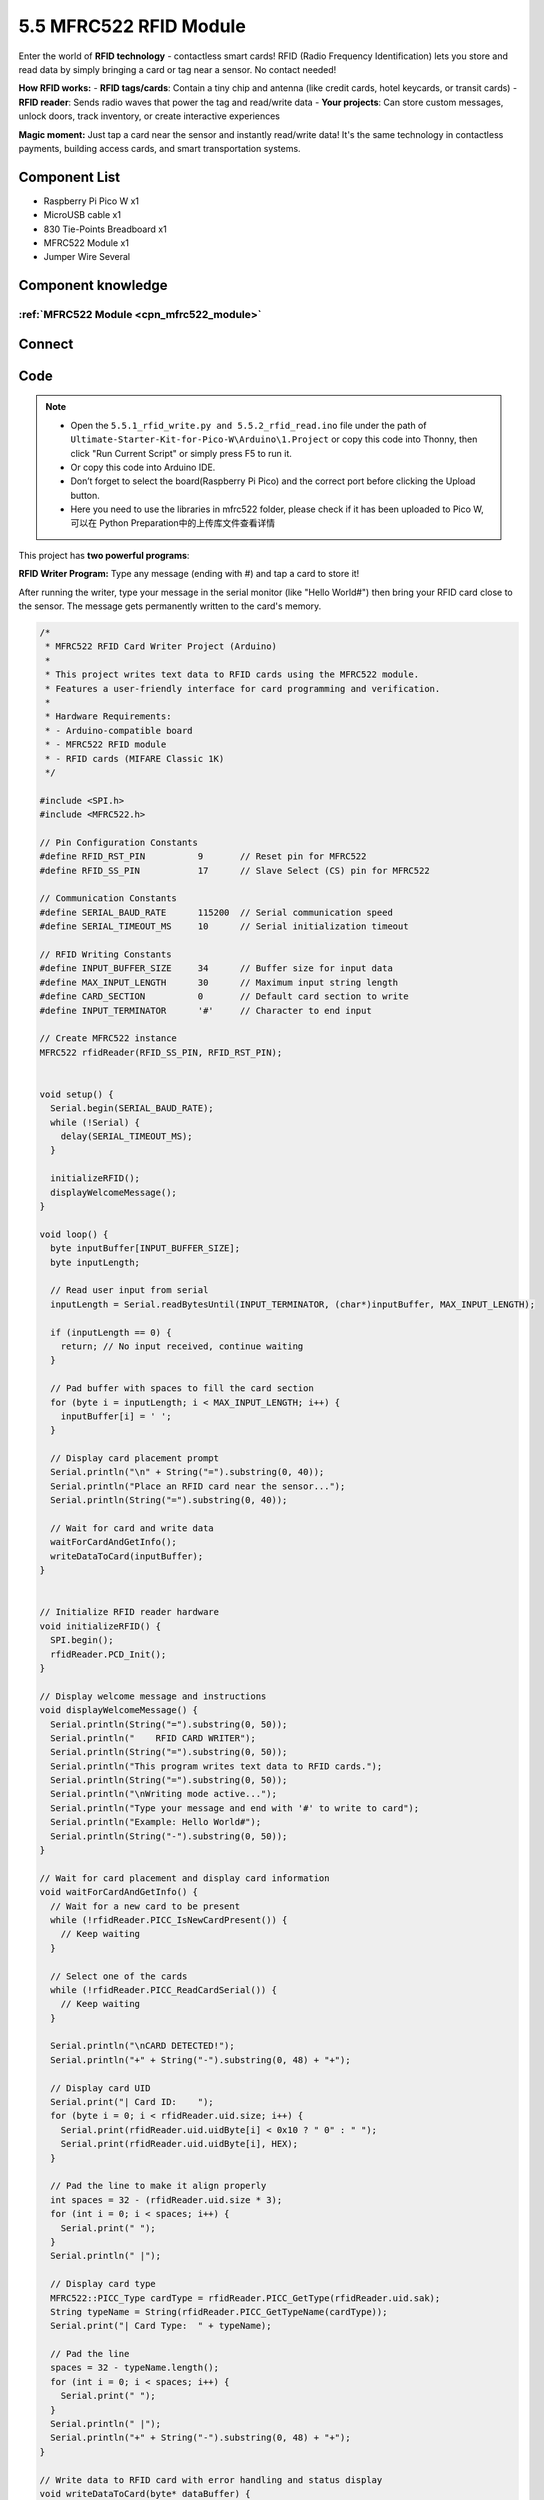 5.5 MFRC522 RFID Module
=========================
Enter the world of **RFID technology** - contactless smart cards! RFID (Radio Frequency Identification) lets you store and read data by simply bringing a card or tag near a sensor. No contact needed!

**How RFID works:**
- **RFID tags/cards**: Contain a tiny chip and antenna (like credit cards, hotel keycards, or transit cards)
- **RFID reader**: Sends radio waves that power the tag and read/write data
- **Your projects**: Can store custom messages, unlock doors, track inventory, or create interactive experiences

**Magic moment:** Just tap a card near the sensor and instantly read/write data! It's the same technology in contactless payments, building access cards, and smart transportation systems.

Component List
^^^^^^^^^^^^^^^
- Raspberry Pi Pico W x1
- MicroUSB cable x1
- 830 Tie-Points Breadboard x1
- MFRC522 Module x1
- Jumper Wire Several

Component knowledge
^^^^^^^^^^^^^^^^^^^^
:ref:`MFRC522 Module <cpn_mfrc522_module>`
"""""""""""""""""""""""""""""""""""""""""""

Connect
^^^^^^^^^
.. image:: img/3.connect/5.5.png

Code
^^^^^^^
.. note::

    * Open the ``5.5.1_rfid_write.py and 5.5.2_rfid_read.ino`` file under the path of ``Ultimate-Starter-Kit-for-Pico-W\Arduino\1.Project`` or copy this code into Thonny, then click "Run Current Script" or simply press F5 to run it.

    * Or copy this code into Arduino IDE.

    * Don’t forget to select the board(Raspberry Pi Pico) and the correct port before clicking the Upload button. 
    
    * Here you need to use the libraries in mfrc522 folder, please check if it has been uploaded to Pico W, 可以在 Python Preparation中的上传库文件查看详情

This project has **two powerful programs**:

.. 5.5-1.png

**RFID Writer Program:** Type any message (ending with #) and tap a card to store it!

After running the writer, type your message in the serial monitor (like "Hello World#") then bring your RFID card close to the sensor. The message gets permanently written to the card's memory.

.. code-block:: c++

    /*
     * MFRC522 RFID Card Writer Project (Arduino)
     * 
     * This project writes text data to RFID cards using the MFRC522 module.
     * Features a user-friendly interface for card programming and verification.
     * 
     * Hardware Requirements:
     * - Arduino-compatible board
     * - MFRC522 RFID module
     * - RFID cards (MIFARE Classic 1K)
     */

    #include <SPI.h>
    #include <MFRC522.h>

    // Pin Configuration Constants
    #define RFID_RST_PIN          9       // Reset pin for MFRC522
    #define RFID_SS_PIN           17      // Slave Select (CS) pin for MFRC522

    // Communication Constants
    #define SERIAL_BAUD_RATE      115200  // Serial communication speed
    #define SERIAL_TIMEOUT_MS     10      // Serial initialization timeout

    // RFID Writing Constants
    #define INPUT_BUFFER_SIZE     34      // Buffer size for input data
    #define MAX_INPUT_LENGTH      30      // Maximum input string length
    #define CARD_SECTION          0       // Default card section to write
    #define INPUT_TERMINATOR      '#'     // Character to end input

    // Create MFRC522 instance
    MFRC522 rfidReader(RFID_SS_PIN, RFID_RST_PIN);


    void setup() {
      Serial.begin(SERIAL_BAUD_RATE);
      while (!Serial) {
        delay(SERIAL_TIMEOUT_MS);
      }
      
      initializeRFID();
      displayWelcomeMessage();
    }

    void loop() {
      byte inputBuffer[INPUT_BUFFER_SIZE];
      byte inputLength;
      
      // Read user input from serial
      inputLength = Serial.readBytesUntil(INPUT_TERMINATOR, (char*)inputBuffer, MAX_INPUT_LENGTH);
      
      if (inputLength == 0) {
        return; // No input received, continue waiting
      }
      
      // Pad buffer with spaces to fill the card section
      for (byte i = inputLength; i < MAX_INPUT_LENGTH; i++) {
        inputBuffer[i] = ' ';
      }
      
      // Display card placement prompt
      Serial.println("\n" + String("=").substring(0, 40));
      Serial.println("Place an RFID card near the sensor...");
      Serial.println(String("=").substring(0, 40));
      
      // Wait for card and write data
      waitForCardAndGetInfo();
      writeDataToCard(inputBuffer);
    }


    // Initialize RFID reader hardware
    void initializeRFID() {
      SPI.begin();
      rfidReader.PCD_Init();
    }

    // Display welcome message and instructions
    void displayWelcomeMessage() {
      Serial.println(String("=").substring(0, 50));
      Serial.println("    RFID CARD WRITER");
      Serial.println(String("=").substring(0, 50));
      Serial.println("This program writes text data to RFID cards.");
      Serial.println(String("=").substring(0, 50));
      Serial.println("\nWriting mode active...");
      Serial.println("Type your message and end with '#' to write to card");
      Serial.println("Example: Hello World#");
      Serial.println(String("-").substring(0, 50));
    }

    // Wait for card placement and display card information
    void waitForCardAndGetInfo() {
      // Wait for a new card to be present
      while (!rfidReader.PICC_IsNewCardPresent()) {
        // Keep waiting
      }
      
      // Select one of the cards
      while (!rfidReader.PICC_ReadCardSerial()) {
        // Keep waiting
      }
      
      Serial.println("\nCARD DETECTED!");
      Serial.println("+" + String("-").substring(0, 48) + "+");
      
      // Display card UID
      Serial.print("| Card ID:    ");
      for (byte i = 0; i < rfidReader.uid.size; i++) {
        Serial.print(rfidReader.uid.uidByte[i] < 0x10 ? " 0" : " ");
        Serial.print(rfidReader.uid.uidByte[i], HEX);
      }
      
      // Pad the line to make it align properly
      int spaces = 32 - (rfidReader.uid.size * 3);
      for (int i = 0; i < spaces; i++) {
        Serial.print(" ");
      }
      Serial.println(" |");
      
      // Display card type
      MFRC522::PICC_Type cardType = rfidReader.PICC_GetType(rfidReader.uid.sak);
      String typeName = String(rfidReader.PICC_GetTypeName(cardType));
      Serial.print("| Card Type:  " + typeName);
      
      // Pad the line
      spaces = 32 - typeName.length();
      for (int i = 0; i < spaces; i++) {
        Serial.print(" ");
      }
      Serial.println(" |");
      Serial.println("+" + String("-").substring(0, 48) + "+");
    }

    // Write data to RFID card with error handling and status display
    void writeDataToCard(byte* dataBuffer) {
      MFRC522::StatusCode status;
      MFRC522::MIFARE_Key authKey;
      
      // Initialize default authentication key (all 0xFF)
      for (byte i = 0; i < 6; i++) {
        authKey.keyByte[i] = 0xFF;
      }
      
      // Calculate block addresses for section 0 (blocks 1 and 2)
      byte firstBlock = CARD_SECTION * 3 + 1;
      byte secondBlock = firstBlock + 1;
      
      Serial.println("\nWriting data to card...");
      
      // Write first 16 bytes to first block
      if (authenticateAndWriteBlock(firstBlock, &authKey, dataBuffer)) {
        Serial.println("Block 1 write: SUCCESS");
        
        // Write remaining 16 bytes to second block
        if (authenticateAndWriteBlock(secondBlock, &authKey, &dataBuffer[16])) {
          Serial.println("Block 2 write: SUCCESS");
          Serial.println("\n" + String("=").substring(0, 40));
          Serial.println("Write operation completed successfully!");
          Serial.println("Card programming finished.");
          Serial.println(String("=").substring(0, 40));
        } else {
          Serial.println("Block 2 write: FAILED");
        }
      } else {
        Serial.println("Block 1 write: FAILED");
      }
      
      // Clean up - halt card and stop encryption
      rfidReader.PICC_HaltA();
      rfidReader.PCD_StopCrypto1();
      
      Serial.println("\nReady for next write operation...");
      Serial.println("Type your next message ending with '#'");
    }

    // Authenticate and write a single block of data
    bool authenticateAndWriteBlock(byte blockNumber, MFRC522::MIFARE_Key* key, byte* data) {
      MFRC522::StatusCode status;
      
      // Authenticate with the card
      status = rfidReader.PCD_Authenticate(MFRC522::PICC_CMD_MF_AUTH_KEY_A, blockNumber, key, &(rfidReader.uid));
      if (status != MFRC522::STATUS_OK) {
        Serial.print("Authentication failed for block ");
        Serial.print(blockNumber);
        Serial.print(": ");
        Serial.println(rfidReader.GetStatusCodeName(status));
        return false;
      }
      
      // Write data to the block
      status = rfidReader.MIFARE_Write(blockNumber, data, 16);
      if (status != MFRC522::STATUS_OK) {
        Serial.print("Write failed for block ");
        Serial.print(blockNumber);
        Serial.print(": ");
        Serial.println(rfidReader.GetStatusCodeName(status));
        return false;
      }
      
      return true;
    }

.. 5.5-2.png

**RFID Reader Program:** Tap any programmed card to instantly read its stored message!

After running the reader, simply bring your programmed RFID card near the sensor. The stored message appears instantly on screen with card details. It's like having a digital library where each card holds a different piece of information!

.. code-block:: c++

    /*
     * MFRC522 RFID Card Reader Project (Arduino)
     * 
     * This project reads text data from RFID cards using the MFRC522 module.
     * Features a user-friendly interface inspired by professional implementations.
     * 
     * Hardware Requirements:
     * - Arduino-compatible board
     * - MFRC522 RFID module
     * - RFID cards (MIFARE Classic 1K)
     */

    #include <SPI.h>
    #include <MFRC522.h>

    // Pin Configuration Constants
    #define RFID_RST_PIN          9       // Reset pin for MFRC522
    #define RFID_SS_PIN           17      // Slave Select (CS) pin for MFRC522

    // Communication Constants
    #define SERIAL_BAUD_RATE      115200  // Serial communication speed
    #define SERIAL_TIMEOUT_MS     10      // Serial initialization timeout

    // RFID Reading Constants
    #define CARD_SECTION          0       // Default card section to read
    #define READ_DELAY_MS         1000    // Delay between card reads
    #define BLOCK_SIZE            16      // Size of each MIFARE block in bytes

    // Create MFRC522 instance
    MFRC522 rfidReader(RFID_SS_PIN, RFID_RST_PIN);


    void setup() {
      Serial.begin(SERIAL_BAUD_RATE);
      while (!Serial) {
        delay(SERIAL_TIMEOUT_MS);
      }
      
      initializeRFID();
      displayWelcomeMessage();
    }

    void loop() {
      Serial.println("\nReading mode active...");
      Serial.println("Please place an RFID card near the sensor.");
      
      waitForCardAndGetInfo();
      String cardData = readCardData();
      displayReadResults(cardData);
      
      delay(READ_DELAY_MS);
    }


    // Initialize RFID reader hardware
    void initializeRFID() {
      SPI.begin();
      rfidReader.PCD_Init();
    }

    // Display welcome message and instructions
    void displayWelcomeMessage() {
      Serial.println(String("=").substring(0, 50));
      Serial.println("    RFID CARD READER");
      Serial.println(String("=").substring(0, 50));
      Serial.println("This program reads data from RFID cards.");
      Serial.println(String("=").substring(0, 50));
    }

    // Wait for card placement and display card information
    void waitForCardAndGetInfo() {
      // Wait for a new card to be present
      while (!rfidReader.PICC_IsNewCardPresent()) {
        // Keep waiting
      }
      
      // Select one of the cards
      while (!rfidReader.PICC_ReadCardSerial()) {
        // Keep waiting
      }
      
      Serial.println("\nCARD DETECTED!");
      Serial.println("+" + String("-").substring(0, 48) + "+");
      
      // Display card UID
      Serial.print("| Card ID:    ");
      for (byte i = 0; i < rfidReader.uid.size; i++) {
        Serial.print(rfidReader.uid.uidByte[i] < 0x10 ? " 0" : " ");
        Serial.print(rfidReader.uid.uidByte[i], HEX);
      }
      
      // Pad the line to make it align properly
      int spaces = 32 - (rfidReader.uid.size * 3);
      for (int i = 0; i < spaces; i++) {
        Serial.print(" ");
      }
      Serial.println(" |");
      
      // Display card type
      MFRC522::PICC_Type cardType = rfidReader.PICC_GetType(rfidReader.uid.sak);
      String typeName = String(rfidReader.PICC_GetTypeName(cardType));
      Serial.print("| Card Type:  " + typeName);
      
      // Pad the line
      spaces = 32 - typeName.length();
      for (int i = 0; i < spaces; i++) {
        Serial.print(" ");
      }
      Serial.println(" |");
      Serial.println("+" + String("-").substring(0, 48) + "+");
    }

    // Read data from RFID card
    String readCardData() {
      return readCardSection(CARD_SECTION);
    }

    // Read data from specific card section with error handling
    String readCardSection(byte section) {
      MFRC522::StatusCode status;
      MFRC522::MIFARE_Key authKey;
      
      // Initialize default authentication key (all 0xFF)
      for (byte i = 0; i < 6; i++) {
        authKey.keyByte[i] = 0xFF;
      }
      
      // Calculate block address for the section
      byte blockNumber = section * 3 + 1;
      byte dataBuffer[18];
      byte bufferLength = 18;
      
      // Authenticate with the card
      status = rfidReader.PCD_Authenticate(MFRC522::PICC_CMD_MF_AUTH_KEY_A, blockNumber, &authKey, &(rfidReader.uid));
      if (status != MFRC522::STATUS_OK) {
        Serial.print("Authentication failed: ");
        Serial.println(rfidReader.GetStatusCodeName(status));
        return "";
      }
      
      // Read data from the block
      status = rfidReader.MIFARE_Read(blockNumber, dataBuffer, &bufferLength);
      if (status != MFRC522::STATUS_OK) {
        Serial.print("Reading failed: ");
        Serial.println(rfidReader.GetStatusCodeName(status));
        return "";
      }
      
      // Clean up - halt card and stop encryption
      rfidReader.PICC_HaltA();
      rfidReader.PCD_StopCrypto1();
      
      // Convert byte data to string
      String result = "";
      for (uint8_t i = 0; i < BLOCK_SIZE; i++) {
        result += String((char)dataBuffer[i]);
      }
      
      return result;
    }

    // Display read results in a formatted table
    void displayReadResults(String cardData) {
      Serial.println("\nRead operation completed!");
      Serial.println("+" + String("-").substring(0, 48) + "+");
      
      // Create a clean copy of the data for processing
      String cleanData = cardData;
      cleanData.trim();
      
      if (cardData.length() > 0 && cleanData.length() > 0) {
        Serial.print("| Content:   '");
        Serial.print(cleanData);
        Serial.print("'");
        
        // Pad the line
        int spaces = 30 - cleanData.length();
        for (int i = 0; i < spaces; i++) {
          Serial.print(" ");
        }
        Serial.println(" |");
      } else {
        Serial.println("| Content:   Empty or uninitialized            |");
      }
      
      Serial.println("+" + String("-").substring(0, 48) + "+");
      Serial.println("Read operation completed successfully!");
    }



Phenomenon
^^^^^^^^^^^
.. image:: img/5.phenomenon/5.5.png
    :width: 100%